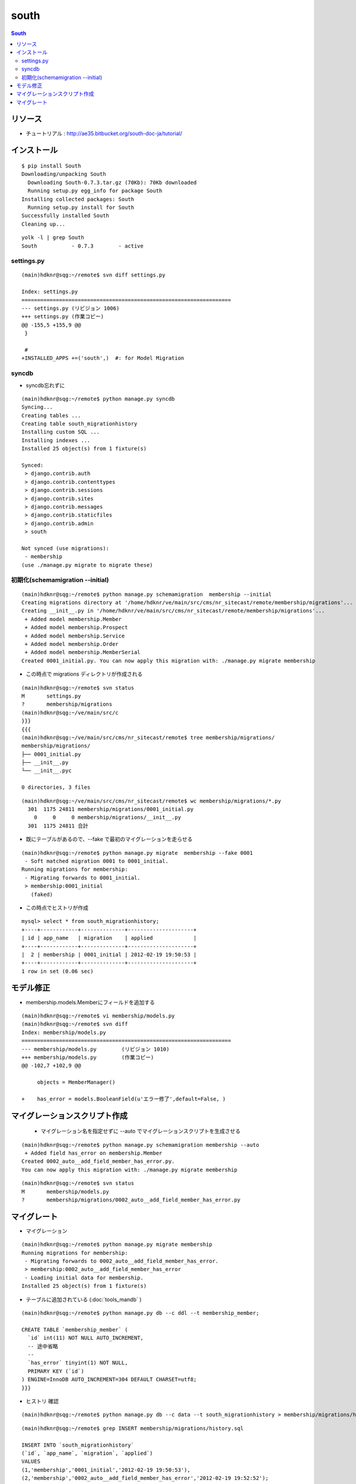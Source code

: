 =========
south
=========

.. contents:: South

リソース
=============

- チュートリアル : http://ae35.bitbucket.org/south-doc-ja/tutorial/

インストール
===============

::

    $ pip install South
    Downloading/unpacking South
      Downloading South-0.7.3.tar.gz (70Kb): 70Kb downloaded
      Running setup.py egg_info for package South
    Installing collected packages: South
      Running setup.py install for South
    Successfully installed South
    Cleaning up...

::

    yolk -l | grep South
    South           - 0.7.3        - active 


settings.py
---------------

::

    (main)hdknr@sqg:~/remote$ svn diff settings.py

    Index: settings.py
    ===================================================================
    --- settings.py (リビジョン 1006)
    +++ settings.py (作業コピー)
    @@ -155,5 +155,9 @@
     }
     
     #
    +INSTALLED_APPS +=('south',)  #: for Model Migration


syncdb
-----------

- syncdb忘れずに

::

    (main)hdknr@sqg:~/remote$ python manage.py syncdb
    Syncing...
    Creating tables ...
    Creating table south_migrationhistory
    Installing custom SQL ...
    Installing indexes ...
    Installed 25 object(s) from 1 fixture(s)
    
    Synced:
     > django.contrib.auth
     > django.contrib.contenttypes
     > django.contrib.sessions
     > django.contrib.sites
     > django.contrib.messages
     > django.contrib.staticfiles
     > django.contrib.admin
     > south
    
    Not synced (use migrations):
     - membership
    (use ./manage.py migrate to migrate these)


初期化(schemamigration --initial)
------------------------------------------------

:: 

    (main)hdknr@sqg:~/remote$ python manage.py schemamigration  membership --initial
    Creating migrations directory at '/home/hdknr/ve/main/src/cms/nr_sitecast/remote/membership/migrations'...
    Creating __init__.py in '/home/hdknr/ve/main/src/cms/nr_sitecast/remote/membership/migrations'...
     + Added model membership.Member
     + Added model membership.Prospect
     + Added model membership.Service
     + Added model membership.Order
     + Added model membership.MemberSerial
    Created 0001_initial.py. You can now apply this migration with: ./manage.py migrate membership

- この時点で migrations ディレクトリが作成される

::

    (main)hdknr@sqg:~/remote$ svn status
    M       settings.py
    ?       membership/migrations
    (main)hdknr@sqg:~/ve/main/src/c
    }}}
    {{{
    (main)hdknr@sqg:~/ve/main/src/cms/nr_sitecast/remote$ tree membership/migrations/
    membership/migrations/
    ├── 0001_initial.py
    ├── __init__.py
    └── __init__.pyc
    
    0 directories, 3 files

::

    (main)hdknr@sqg:~/ve/main/src/cms/nr_sitecast/remote$ wc membership/migrations/*.py
      301  1175 24811 membership/migrations/0001_initial.py
        0     0     0 membership/migrations/__init__.py
      301  1175 24811 合計


- 既にテーブルがあるので、--fake で最初のマイグレーションを走らせる

::

    (main)hdknr@sqg:~/remote$ python manage.py migrate  membership --fake 0001
     - Soft matched migration 0001 to 0001_initial.
    Running migrations for membership:
     - Migrating forwards to 0001_initial.
     > membership:0001_initial
       (faked)

- この時点でヒストリが作成

::

    mysql> select * from south_migrationhistory;
    +----+------------+--------------+---------------------+
    | id | app_name   | migration    | applied             |
    +----+------------+--------------+---------------------+
    |  2 | membership | 0001_initial | 2012-02-19 19:50:53 |
    +----+------------+--------------+---------------------+
    1 row in set (0.06 sec)

モデル修正
===============

- membership.models.Memberにフィールドを追加する

:: 

    (main)hdknr@sqg:~/remote$ vi membership/models.py
    (main)hdknr@sqg:~/remote$ svn diff
    Index: membership/models.py
    ===================================================================
    --- membership/models.py        (リビジョン 1010)
    +++ membership/models.py        (作業コピー)
    @@ -102,7 +102,9 @@
             
         objects = MemberManager()
     
    +    has_error = models.BooleanField(u'エラー修了',default=False, )

マイグレーションスクリプト作成
================================================

 - マイグレーション名を指定せずに --auto でマイグレーションスクリプトを生成させる

::

    (main)hdknr@sqg:~/remote$ python manage.py schemamigration membership --auto
     + Added field has_error on membership.Member
    Created 0002_auto__add_field_member_has_error.py. 
    You can now apply this migration with: ./manage.py migrate membership

::

    (main)hdknr@sqg:~/remote$ svn status
    M       membership/models.py
    ?       membership/migrations/0002_auto__add_field_member_has_error.py


マイグレート
==============

- マイグレーション

:: 

    (main)hdknr@sqg:~/remote$ python manage.py migrate membership
    Running migrations for membership:
     - Migrating forwards to 0002_auto__add_field_member_has_error.
     > membership:0002_auto__add_field_member_has_error
     - Loading initial data for membership.
    Installed 25 object(s) from 1 fixture(s)


- テーブルに追加されている (:doc:`tools_mandb` )

::

    (main)hdknr@sqg:~/remote$ python manage.py db --c ddl --t membership_member;
    
    CREATE TABLE `membership_member` (
      `id` int(11) NOT NULL AUTO_INCREMENT,
      -- 途中省略
      --
      `has_error` tinyint(1) NOT NULL,
      PRIMARY KEY (`id`)
    ) ENGINE=InnoDB AUTO_INCREMENT=304 DEFAULT CHARSET=utf8;
    }}}

- ヒストリ 確認

::

    (main)hdknr@sqg:~/remote$ python manage.py db --c data --t south_migrationhistory > membership/migrations/hsitory.sql

::

    (main)hdknr@sqg:~/remote$ grep INSERT membership/migrations/history.sql 

    INSERT INTO `south_migrationhistory` 
    (`id`, `app_name`, `migration`, `applied`) 
    VALUES 
    (1,'membership','0001_initial','2012-02-19 19:50:53'),
    (2,'membership','0002_auto__add_field_member_has_error','2012-02-19 19:52:52');
